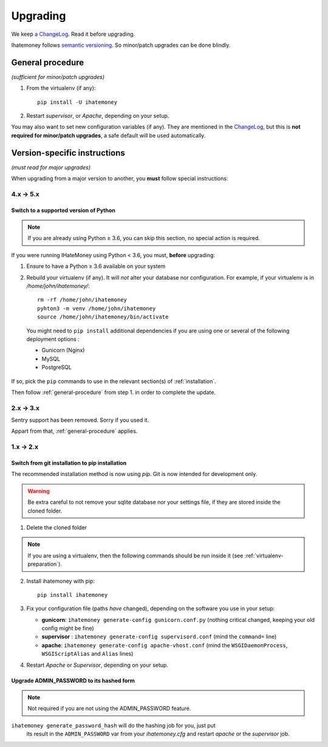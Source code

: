 Upgrading
#########

We keep `a ChangeLog
<https://github.com/spiral-project/ihatemoney/blob/master/CHANGELOG.rst>`_. Read
it before upgrading.

Ihatemoney follows `semantic versioning <http://semver.org/>`_. So minor/patch
upgrades can be done blindly.

.. _general-procedure:

General procedure
=================

*(sufficient for minor/patch upgrades)*

1. From the virtualenv (if any)::

    pip install -U ihatemoney

2. Restart *supervisor*, or *Apache*, depending on your setup.

You may also want to set new configuration variables (if any). They are
mentioned in the `ChangeLog
<https://github.com/spiral-project/ihatemoney/blob/master/CHANGELOG.rst>`_, but
this is **not required for minor/patch upgrades**, a safe default will be used
automatically.

Version-specific instructions
=============================

*(must read for major upgrades)*

When upgrading from a major version to another, you **must** follow special
instructions:

4.x → 5.x
---------

Switch to a supported version of Python
+++++++++++++++++++++++++++++++++++++++

.. note:: If you are already using Python ≥ 3.6, you can skip this section, no
          special action is required.

If you were running IHateMoney using Python < 3.6, you must, **before** upgrading:

1. Ensure to have a Python ≥ 3.6 available on your system
2. Rebuild your virtualenv (if any). It will *not* alter your database nor configuration. For example, if your virtualenv is in `/home/john/ihatemoney/`::

     rm -rf /home/john/ihatemoney
     pyhton3 -m venv /home/john/ihatemoney
     source /home/john/ihatemoney/bin/activate

  You might need to ``pip install`` additional dependencies if you are using one
  or several of the following deployment options :

  - Gunicorn (Nginx)
  - MySQL
  - PostgreSQL

If so, pick the ``pip`` commands to use in the relevant section(s) of
:ref:`installation`.

Then follow :ref:`general-procedure` from step 1. in order to complete the update.


2.x → 3.x
---------

Sentry support has been removed. Sorry if you used it.

Appart from that, :ref:`general-procedure` applies.


1.x → 2.x
---------

Switch from git installation to pip installation
++++++++++++++++++++++++++++++++++++++++++++++++

The recommended installation method is now using *pip*. Git is now intended for
development only.

.. warning:: Be extra careful to not remove your sqlite database nor your
             settings file, if they are stored inside the cloned folder.

1. Delete the cloned folder


.. note:: If you are using a virtualenv, then the following commands should be run inside it (see
          :ref:`virtualenv-preparation`).


2. Install ihatemoney with pip::

    pip install ihatemoney

3. Fix your configuration file (paths *have* changed), depending on
   the software you use in your setup:

   - **gunicorn**: ``ihatemoney generate-config gunicorn.conf.py`` (nothing
     critical changed, keeping your old config might be fine)

   - **supervisor** : ``ihatemoney generate-config supervisord.conf`` (mind the
     ``command=`` line)

   - **apache**: ``ihatemoney generate-config apache-vhost.conf`` (mind the
     ``WSGIDaemonProcess``, ``WSGIScriptAlias`` and ``Alias`` lines)
4. Restart *Apache* or *Supervisor*, depending on your setup.

Upgrade ADMIN_PASSWORD to its hashed form
++++++++++++++++++++++++++++++++++++++++++

.. note:: Not required if you are not using the ADMIN_PASSWORD feature.

``ihatemoney generate_password_hash`` will do the hashing job for you, just put
 its result in the ``ADMIN_PASSWORD`` var from your `ihatemoney.cfg` and
 restart *apache* or the *supervisor* job.
